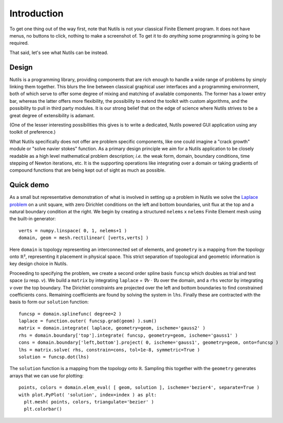 Introduction
============

To get one thing out of the way first, note that Nutils is not your classical
Finite Element program. It does not have menus, no buttons to click, nothing to
make a screenshot of. To get it to do *anything* some programming is going to
be required.

That said, let's see what Nutils can be instead.


Design
------

Nutils is a programming library, providing components that are rich enough to
handle a wide range of problems by simply linking them together. This blurs the
line between classical graphical user interfaces and a programming environment,
both of which serve to offer some degree of mixing and matching of available
components. The former has a lower entry bar, whereas the latter offers more
flexibility, the possibility to extend the toolkit with custom algorithms, and
the possibility to pull in third party modules. It is our strong belief that on
the edge of science where Nutils strives to be a great degree of extensibility
is adamant.

(One of the lesser interesting possibilities this gives is to write a dedicated,
Nutils powered GUI application using any toolkit of preference.)

What Nutils specifically does not offer are problem specific components, like
one could imagine a "crack growth" module or "solve navier stokes" function. As
a primary design principle we aim for a Nutils application to be closely
readable as a high level mathematical problem description; `i.e.` the weak
form, domain, boundary conditions, time stepping of Newton iterations, etc. It
is the supporting operations like integrating over a domain or taking gradients
of compound functions that are being kept out of sight as much as possible.


Quick demo
----------

As a small but representative demonstration of what is involved in setting up a
problem in Nutils we solve the `Laplace problem
<https://en.wikipedia.org/wiki/Laplace%27s_equation>`_ on a unit square, with
zero Dirichlet conditions on the left and bottom boundaries, unit flux at the
top and a natural boundary condition at the right. We begin by creating a
structured ``nelems`` ⅹ ``nelems`` Finite Element mesh using the built-in
generator::

    verts = numpy.linspace( 0, 1, nelems+1 )
    domain, geom = mesh.rectilinear( [verts,verts] )

Here ``domain`` is topology representing an interconnected set of elements, and
``geometry`` is a mapping from the topology onto ℝ², representing it placement
in physical space. This strict separation of topological and geometric
information is key design choice in Nutils.

Proceeding to specifying the problem, we create a second order spline basis
``funcsp`` which doubles as trial and test space (`u` resp. `v`). We build a
``matrix`` by integrating ``laplace`` = `∇v · ∇u` over the domain, and a ``rhs``
vector by integrating `v` over the top boundary. The Dirichlet constraints are
projected over the left and bottom boundaries to find constrained coefficients
``cons``. Remaining coefficients are found by solving the system in ``lhs``.
Finally these are contracted with the basis to form our ``solution`` function::

    funcsp = domain.splinefunc( degree=2 )
    laplace = function.outer( funcsp.grad(geom) ).sum()
    matrix = domain.integrate( laplace, geometry=geom, ischeme='gauss2' )
    rhs = domain.boundary['top'].integrate( funcsp, geometry=geom, ischeme='gauss1' )
    cons = domain.boundary['left,bottom'].project( 0, ischeme='gauss1', geometry=geom, onto=funcsp )
    lhs = matrix.solve( rhs, constrain=cons, tol=1e-8, symmetric=True )
    solution = funcsp.dot(lhs)
    
The ``solution`` function is a mapping from the topology onto ℝ. Sampling this
together with the ``geometry`` generates arrays that we can use for plotting::

    points, colors = domain.elem_eval( [ geom, solution ], ischeme='bezier4', separate=True )
    with plot.PyPlot( 'solution', index=index ) as plt:
      plt.mesh( points, colors, triangulate='bezier' )
      plt.colorbar()
